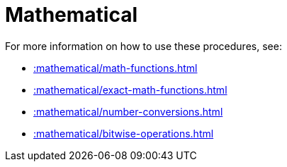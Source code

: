 [[mathematical]]
= Mathematical
:description: This chapter describes procedures and functions that can be used for mathematical operations.



For more information on how to use these procedures, see:

* xref::mathematical/math-functions.adoc[]
* xref::mathematical/exact-math-functions.adoc[]
* xref::mathematical/number-conversions.adoc[]
* xref::mathematical/bitwise-operations.adoc[]